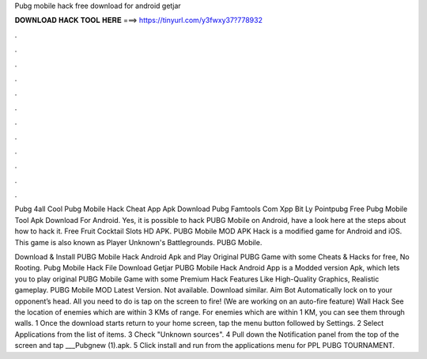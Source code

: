 Pubg mobile hack free download for android getjar



𝐃𝐎𝐖𝐍𝐋𝐎𝐀𝐃 𝐇𝐀𝐂𝐊 𝐓𝐎𝐎𝐋 𝐇𝐄𝐑𝐄 ===> https://tinyurl.com/y3fwxy37?778932



.



.



.



.



.



.



.



.



.



.



.



.

Pubg 4all Cool Pubg Mobile Hack Cheat App Apk Download Pubg Famtools Com Xpp Bit Ly Pointpubg Free Pubg Mobile Tool Apk Download For Android. Yes, it is possible to hack PUBG Mobile on Android, have a look here at the steps about how to hack it. Free Fruit Cocktail Slots HD APK. PUBG Mobile MOD APK Hack is a modified game for Android and iOS. This game is also known as Player Unknown's Battlegrounds. PUBG Mobile.

Download & Install PUBG Mobile Hack Android Apk and Play Original PUBG Game with some Cheats & Hacks for free, No Rooting. Pubg Mobile Hack File Download Getjar PUBG Mobile Hack Android App is a Modded version Apk, which lets you to play original PUBG Mobile Game with some Premium Hack Features Like High-Quality Graphics, Realistic gameplay. PUBG Mobile MOD Latest Version. Not available. Download similar. Aim Bot Automatically lock on to your opponent’s head. All you need to do is tap on the screen to fire! (We are working on an auto-fire feature) Wall Hack See the location of enemies which are within 3 KMs of range. For enemies which are within 1 KM, you can see them through walls. 1 Once the download starts return to your home screen, tap the menu button followed by Settings. 2 Select Applications from the list of items. 3 Check "Unknown sources". 4 Pull down the Notification panel from the top of the screen and tap ___Pubgnew (1).apk. 5 Click install and run from the applications menu for PPL PUBG TOURNAMENT.
